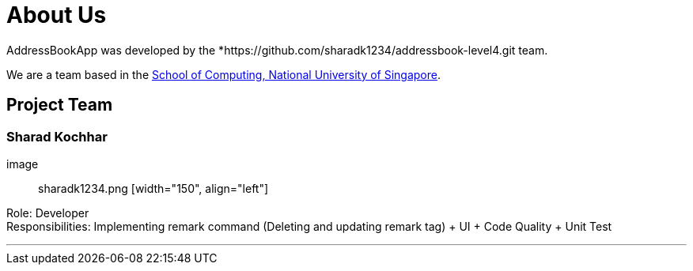 = About Us
:site-section: AboutUs
:relfileprefix: team/
:imagesDir: images
:stylesDir: stylesheets

AddressBookApp  was developed by the *https://github.com/sharadk1234/addressbook-level4.git team. +

We are a team based in the http://www.comp.nus.edu.sg[School of Computing, National University of Singapore].

== Project Team

=== Sharad Kochhar

image:: sharadk1234.png [width="150", align="left"]


Role: Developer +
Responsibilities: Implementing remark command (Deleting and updating remark tag) + UI + Code Quality + Unit Test

'''
